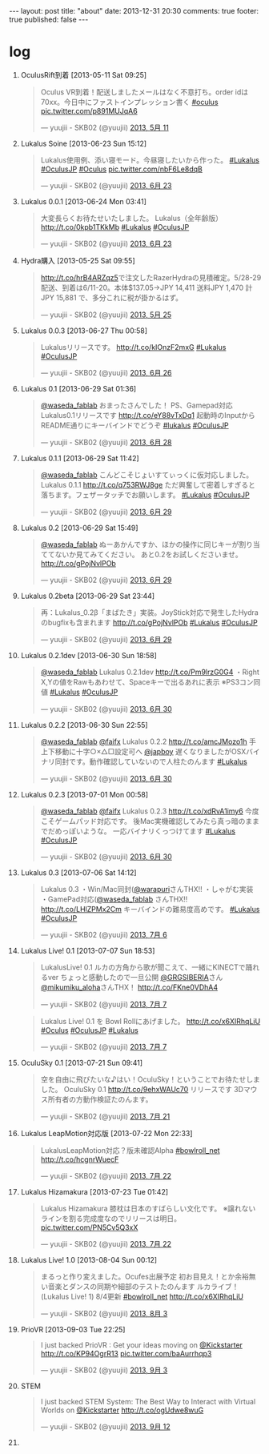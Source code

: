 #+BEGIN_HTML
---
layout: post
title: "about"
date: 2013-12-31 20:30
comments: true
footer: true
published: false
---
#+END_HTML

* log

  1. OculusRift到着 [2013-05-11 Sat 09:25]
     #+BEGIN_HTML
     <blockquote class="twitter-tweet" lang="ja"><p>Oculus VR到着！配送しましたメールはなく不意打ち。order idは70xx。今日中にファストインプレッション書く <a href="https://twitter.com/search?q=%23oculus&amp;src=hash">#oculus</a> <a href="http://t.co/p891MUJqA6">pic.twitter.com/p891MUJqA6</a></p>&mdash; yuujii - SKB02 (@yuujii) <a href="https://twitter.com/yuujii/statuses/333015059024461825">2013, 5月 11</a></blockquote>
     <script async src="//platform.twitter.com/widgets.js" charset="utf-8"></script>
     #+END_HTML
  2. Lukalus Soine [2013-06-23 Sun 15:12]
     #+begin_html
     <blockquote class="twitter-tweet" lang="ja"><p>Lukalus使用例、添い寝モード。今昼寝したいから作った。 <a href="https://twitter.com/search?q=%23Lukalus&amp;src=hash">#Lukalus</a> <a href="https://twitter.com/search?q=%23OculusJP&amp;src=hash">#OculusJP</a> <a href="https://twitter.com/search?q=%23Oculus&amp;src=hash">#Oculus</a> <a href="http://t.co/nbF6Le8dqB">pic.twitter.com/nbF6Le8dqB</a></p>&mdash; yuujii - SKB02 (@yuujii) <a href="https://twitter.com/yuujii/statuses/348685052151996416">2013, 6月 23</a></blockquote>
     <script async src="//platform.twitter.com/widgets.js" charset="utf-8"></script>
     #+end_html
  3. Lukalus 0.0.1 [2013-06-24 Mon 03:41]
     #+BEGIN_HTML
     <blockquote class="twitter-tweet" lang="ja"><p>大変長らくお待たせいたしました。&#10;Lukalus（全年齢版）&#10;<a href="http://t.co/0kpb1TKkMb">http://t.co/0kpb1TKkMb</a>&#10;<a href="https://twitter.com/search?q=%23Lukalus&amp;src=hash">#Lukalus</a> <a href="https://twitter.com/search?q=%23OculusJP&amp;src=hash">#OculusJP</a></p>&mdash; yuujii - SKB02 (@yuujii) <a href="https://twitter.com/yuujii/statuses/348873577698840577">2013, 6月 23</a></blockquote>
     <script async src="//platform.twitter.com/widgets.js" charset="utf-8"></script>
     #+END_HTML
  4. Hydra購入 [2013-05-25 Sat 09:55]
     #+begin_html
     <blockquote class="twitter-tweet" lang="ja"><p><a href="http://t.co/hrB4ARZqz5">http://t.co/hrB4ARZqz5</a>で注文したRazerHydraの見積確定。5/28-29配送、到着は6/11-20。本体$137.05-&gt;JPY 14,411 送料JPY 1,470 計 JPY 15,881 で、多分これに税が掛かるはず。</p>&mdash; yuujii - SKB02 (@yuujii) <a href="https://twitter.com/yuujii/statuses/338095937828290560">2013, 5月 25</a></blockquote>
     <script async src="//platform.twitter.com/widgets.js" charset="utf-8"></script>
     #+end_html
  5. Lukalus 0.0.3 [2013-06-27 Thu 00:58]
     #+begin_html
     <blockquote class="twitter-tweet" lang="ja"><p>Lukalusリリースです。 <a href="http://t.co/kIOnzF2mxG">http://t.co/kIOnzF2mxG</a>&#10;<a href="https://twitter.com/search?q=%23Lukalus&amp;src=hash">#Lukalus</a> <a href="https://twitter.com/search?q=%23OculusJP&amp;src=hash">#OculusJP</a></p>&mdash; yuujii - SKB02 (@yuujii) <a href="https://twitter.com/yuujii/statuses/349919561174355968">2013, 6月 26</a></blockquote>
     <script async src="//platform.twitter.com/widgets.js" charset="utf-8"></script>
     #+end_html
  6. Lukalus 0.1 [2013-06-29 Sat 01:36]
     #+begin_html
     <blockquote class="twitter-tweet" data-conversation="none" lang="ja"><p><a href="https://twitter.com/waseda_fablab">@waseda_fablab</a> おまったさんでした！&#10;PS、Gamepad対応Lukalus0.1リリースです&#10;<a href="http://t.co/eY88vTxDq1">http://t.co/eY88vTxDq1</a>&#10;起動時のInputからREADME通りにキーバインドでどうぞ <a href="https://twitter.com/search?q=%23lukalus&amp;src=hash">#lukalus</a> <a href="https://twitter.com/search?q=%23OculusJP&amp;src=hash">#OculusJP</a></p>&mdash; yuujii - SKB02 (@yuujii) <a href="https://twitter.com/yuujii/statuses/350653887474176001">2013, 6月 28</a></blockquote>
     <script async src="//platform.twitter.com/widgets.js" charset="utf-8"></script>
     #+end_html
  7. Lukalus 0.1.1 [2013-06-29 Sat 11:42]
     #+begin_html
     <blockquote class="twitter-tweet" data-conversation="none" lang="ja"><p><a href="https://twitter.com/waseda_fablab">@waseda_fablab</a> こんどこそじょいすてぃっくに仮対応しました。Lukalus 0.1.1 <a href="http://t.co/q753RWJ8ge">http://t.co/q753RWJ8ge</a>&#10;ただ興奮して密着しすぎると落ちます。フェザータッチでお願いします。&#10;<a href="https://twitter.com/search?q=%23Lukalus&amp;src=hash">#Lukalus</a> <a href="https://twitter.com/search?q=%23OculusJP&amp;src=hash">#OculusJP</a></p>&mdash; yuujii - SKB02 (@yuujii) <a href="https://twitter.com/yuujii/statuses/350806426995789824">2013, 6月 29</a></blockquote>
     <script async src="//platform.twitter.com/widgets.js" charset="utf-8"></script>
     #+end_html
  8. Lukalus 0.2 [2013-06-29 Sat 15:49]
     #+begin_html
     <blockquote class="twitter-tweet" data-conversation="none" lang="ja"><p><a href="https://twitter.com/waseda_fablab">@waseda_fablab</a> ぬーあかんですか、ほかの操作に同じキーが割り当ててないか見てみてください。&#10;あと0.2をお試しくださいませ。&#10;<a href="http://t.co/gPojNvlPOb">http://t.co/gPojNvlPOb</a></p>&mdash; yuujii - SKB02 (@yuujii) <a href="https://twitter.com/yuujii/statuses/350868661403254784">2013, 6月 29</a></blockquote>
     <script async src="//platform.twitter.com/widgets.js" charset="utf-8"></script>
     #+end_html
  9. Lukalus 0.2beta [2013-06-29 Sat 23:44]
     #+begin_html
     <blockquote class="twitter-tweet" lang="ja"><p>再：Lukalus_0.2β「まばたき」実装。JoyStick対応で発生したHydraのbugfixも含まれます <a href="http://t.co/gPojNvlPOb">http://t.co/gPojNvlPOb</a> <a href="https://twitter.com/search?q=%23Lukalus&amp;src=hash">#Lukalus</a> <a href="https://twitter.com/search?q=%23OculusJP&amp;src=hash">#OculusJP</a></p>&mdash; yuujii - SKB02 (@yuujii) <a href="https://twitter.com/yuujii/statuses/350988064698531840">2013, 6月 29</a></blockquote>
     <script async src="//platform.twitter.com/widgets.js" charset="utf-8"></script>
     #+end_html
  10. Lukalus 0.2.1dev [2013-06-30 Sun 18:58]
      #+begin_html
      <blockquote class="twitter-tweet" lang="ja"><p><a href="https://twitter.com/waseda_fablab">@waseda_fablab</a> Lukalus 0.2.1dev &#10;<a href="http://t.co/Pm9lrzG0G4">http://t.co/Pm9lrzG0G4</a>&#10;・Right X,Yの値をRawもあわせて、Spaceキーで出るあれに表示&#10;※PS3コン同値&#10;<a href="https://twitter.com/search?q=%23Lukalus&amp;src=hash">#Lukalus</a> <a href="https://twitter.com/search?q=%23OculusJP&amp;src=hash">#OculusJP</a></p>&mdash; yuujii - SKB02 (@yuujii) <a href="https://twitter.com/yuujii/statuses/351278639482028032">2013, 6月 30</a></blockquote>
      <script async src="//platform.twitter.com/widgets.js" charset="utf-8"></script>
      #+end_html
  11. Lukalus 0.2.2 [2013-06-30 Sun 22:55]
      #+begin_html
      <blockquote class="twitter-tweet" data-conversation="none" lang="ja"><p><a href="https://twitter.com/waseda_fablab">@waseda_fablab</a> <a href="https://twitter.com/faifx">@faifx</a> Lukalus 0.2.2 <a href="http://t.co/amcJMozo1h">http://t.co/amcJMozo1h</a>&#10;手上下移動に十字○×△□設定可へ&#10;<a href="https://twitter.com/japboy">@japboy</a> 遅くなりましたがOSXバイナリ同封です。動作確認していないので人柱たのんます&#10;<a href="https://twitter.com/search?q=%23Lukalus&amp;src=hash">#Lukalus</a></p>&mdash; yuujii - SKB02 (@yuujii) <a href="https://twitter.com/yuujii/statuses/351338281138520067">2013, 6月 30</a></blockquote>
      <script async src="//platform.twitter.com/widgets.js" charset="utf-8"></script>
      #+end_html
  12. Lukalus 0.2.3 [2013-07-01 Mon 00:58]
      #+begin_html
      <blockquote class="twitter-tweet" data-conversation="none" lang="ja"><p><a href="https://twitter.com/waseda_fablab">@waseda_fablab</a> <a href="https://twitter.com/faifx">@faifx</a> Lukalus 0.2.3 <a href="http://t.co/xdRvA1imy6">http://t.co/xdRvA1imy6</a>&#10;今度こそゲームパッド対応です。&#10;後Mac実機確認してみたら真っ暗のままでだめっぽいような。&#10;一応バイナリくっつけてます&#10;<a href="https://twitter.com/search?q=%23Lukalus&amp;src=hash">#Lukalus</a> <a href="https://twitter.com/search?q=%23OculusJP&amp;src=hash">#OculusJP</a></p>&mdash; yuujii - SKB02 (@yuujii) <a href="https://twitter.com/yuujii/statuses/351369038871527425">2013, 6月 30</a></blockquote>
      <script async src="//platform.twitter.com/widgets.js" charset="utf-8"></script>
      #+end_html
  13. Lukalus 0.3 [2013-07-06 Sat 14:12]
      #+begin_html
      <blockquote class="twitter-tweet" lang="ja"><p>Lukalus 0.3&#10;・Win/Mac同封(<a href="https://twitter.com/warapuri">@warapuri</a>さんTHX!!&#10;・しゃがむ実装&#10;・GamePad対応(<a href="https://twitter.com/waseda_fablab">@waseda_fablab</a> さんTHX!!&#10;<a href="http://t.co/LHlZPMx2Cm">http://t.co/LHlZPMx2Cm</a>&#10;キーバインドの難易度高めです。&#10;<a href="https://twitter.com/search?q=%23Lukalus&amp;src=hash">#Lukalus</a> <a href="https://twitter.com/search?q=%23OculusJP&amp;src=hash">#OculusJP</a></p>&mdash; yuujii - SKB02 (@yuujii) <a href="https://twitter.com/yuujii/statuses/353381029563731968">2013, 7月 6</a></blockquote>
      <script async src="//platform.twitter.com/widgets.js" charset="utf-8"></script>
      #+end_html
  14. Lukalus Live! 0.1 [2013-07-07 Sun 18:53]
      #+begin_html
      <blockquote class="twitter-tweet" lang="ja"><p>LukalusLive! 0.1&#10;ルカの方角から歌が聞こえて、一緒にKINECTで踊れるver&#10;ちょっと感動したので一旦公開&#10;<a href="https://twitter.com/GRGSIBERIA">@GRGSIBERIA</a>さん <a href="https://twitter.com/mikumiku_aloha">@mikumiku_aloha</a>さんTHX！ &#10;<a href="http://t.co/FKne0VDhA4">http://t.co/FKne0VDhA4</a></p>&mdash; yuujii - SKB02 (@yuujii) <a href="https://twitter.com/yuujii/statuses/353806239823699968">2013, 7月 7</a></blockquote>
      <blockquote class="twitter-tweet" lang="ja"><p>Lukalus Live! 0.1 を Bowl Rollにあげました。&#10;<a href="http://t.co/x6XIRhqLiU">http://t.co/x6XIRhqLiU</a>&#10;<a href="https://twitter.com/search?q=%23Oculus&amp;src=hash">#Oculus</a> <a href="https://twitter.com/search?q=%23OculusJP&amp;src=hash">#OculusJP</a> <a href="https://twitter.com/search?q=%23Lukalus&amp;src=hash">#Lukalus</a></p>&mdash; yuujii - SKB02 (@yuujii) <a href="https://twitter.com/yuujii/statuses/353814123693346816">2013, 7月 7</a></blockquote>
      <script async src="//platform.twitter.com/widgets.js" charset="utf-8"></script>
      #+end_html
  15. OculuSky 0.1 [2013-07-21 Sun 09:41]
      #+begin_html
      <blockquote class="twitter-tweet" lang="ja"><p>空を自由に飛びたいな♪はい！OculuSky！ということでお待たせしました。&#10;OculuSky 0.1 <a href="http://t.co/9ehxWAUc70">http://t.co/9ehxWAUc70</a> リリースです&#10;3Dマウス所有者の方動作検証たのんます。</p>&mdash; yuujii - SKB02 (@yuujii) <a href="https://twitter.com/yuujii/statuses/358749895739453441">2013, 7月 21</a></blockquote>
      <script async src="//platform.twitter.com/widgets.js" charset="utf-8"></script>
      #+end_html
  16. Lukalus LeapMotion対応版 [2013-07-22 Mon 22:33]
      #+begin_html
      <blockquote class="twitter-tweet" lang="ja"><p>LukalusLeapMotion対応？版未確認Alpha <a href="https://twitter.com/search?q=%23bowlroll_net&amp;src=hash">#bowlroll_net</a> <a href="http://t.co/hcgnrWuecF">http://t.co/hcgnrWuecF</a></p>&mdash; yuujii - SKB02 (@yuujii) <a href="https://twitter.com/yuujii/statuses/359305180447129600">2013, 7月 22</a></blockquote>
      <script async src="//platform.twitter.com/widgets.js" charset="utf-8"></script>
      #+end_html
  17. Lukalus Hizamakura [2013-07-23 Tue 01:42]
      #+begin_html
      <blockquote class="twitter-tweet" lang="ja"><p>Lukalus Hizamakura&#10;膝枕は日本のすばらしい文化です。&#10;&#10;※譲れないラインを割る完成度なのでリリースは明日。 <a href="http://t.co/PN5Cv5Q3xX">pic.twitter.com/PN5Cv5Q3xX</a></p>&mdash; yuujii - SKB02 (@yuujii) <a href="https://twitter.com/yuujii/statuses/359352826071224320">2013, 7月 22</a></blockquote>
      <script async src="//platform.twitter.com/widgets.js" charset="utf-8"></script>
      #+end_html
  18. Lukalus Live! 1.0 [2013-08-04 Sun 00:12]
      #+begin_html
      <blockquote class="twitter-tweet" lang="ja"><p>まるっと作り変えました。Ocufes出展予定&#10;初お目見え！とか余裕無い音楽とダンスの同期や細部のテストたのんます&#10;ルカライブ！(Lukalus Live! 1) 8/4更新 <a href="https://twitter.com/search?q=%23bowlroll_net&amp;src=hash">#bowlroll_net</a> <a href="http://t.co/x6XIRhqLiU">http://t.co/x6XIRhqLiU</a></p>&mdash; yuujii - SKB02 (@yuujii) <a href="https://twitter.com/yuujii/statuses/363678779748524033">2013, 8月 3</a></blockquote>
      <script async src="//platform.twitter.com/widgets.js" charset="utf-8"></script>
      #+end_html
  19. PrioVR [2013-09-03 Tue 22:25]
      #+begin_html
      <blockquote class="twitter-tweet" lang="ja"><p>I just backed PrioVR : Get your ideas moving on <a href="https://twitter.com/kickstarter">@Kickstarter</a> <a href="http://t.co/KP94OgrR13">http://t.co/KP94OgrR13</a> <a href="http://t.co/baAurrhqp3">pic.twitter.com/baAurrhqp3</a></p>&mdash; yuujii - SKB02 (@yuujii) <a href="https://twitter.com/yuujii/statuses/374885762686148608">2013, 9月 3</a></blockquote>
      <script async src="//platform.twitter.com/widgets.js" charset="utf-8"></script>
      #+end_html
  20. STEM
      #+begin_html
      <blockquote class="twitter-tweet" lang="ja"><p>I just backed STEM System: The Best Way to Interact with Virtual Worlds on <a href="https://twitter.com/kickstarter">@Kickstarter</a> <a href="http://t.co/ogUdwe8wuG">http://t.co/ogUdwe8wuG</a></p>&mdash; yuujii - SKB02 (@yuujii) <a href="https://twitter.com/yuujii/statuses/378155218870882304">2013, 9月 12</a></blockquote>
      <script async src="//platform.twitter.com/widgets.js" charset="utf-8"></script>
      #+end_html
  21. 
      
      
      
